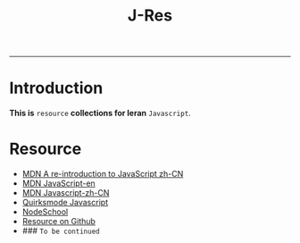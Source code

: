 #+TITLE: J-Res
-----
* Introduction
  *This is* =resource= *collections for leran* =Javascript=.


* Resource
- [[https://developer.mozilla.org/zh-CN/docs/Web/JavaScript/A_re-introduction_to_JavaScript][MDN A re-introduction to JavaScript zh-CN]]
- [[https://developer.mozilla.org/en-US/docs/Web/JavaScript][MDN JavaScript-en]]
- [[https://developer.mozilla.org/zh-CN/docs/Web/JavaScript][MDN Javascript-zh-CN]]
- [[http://www.quirksmode.org/js/contents.html][Quirksmode Javascript]]
- [[http://nodeschool.io][NodeSchool]]
- [[https://github.com/sethvincent/javascripting][Resource on Github]]
- ### =To be continued=